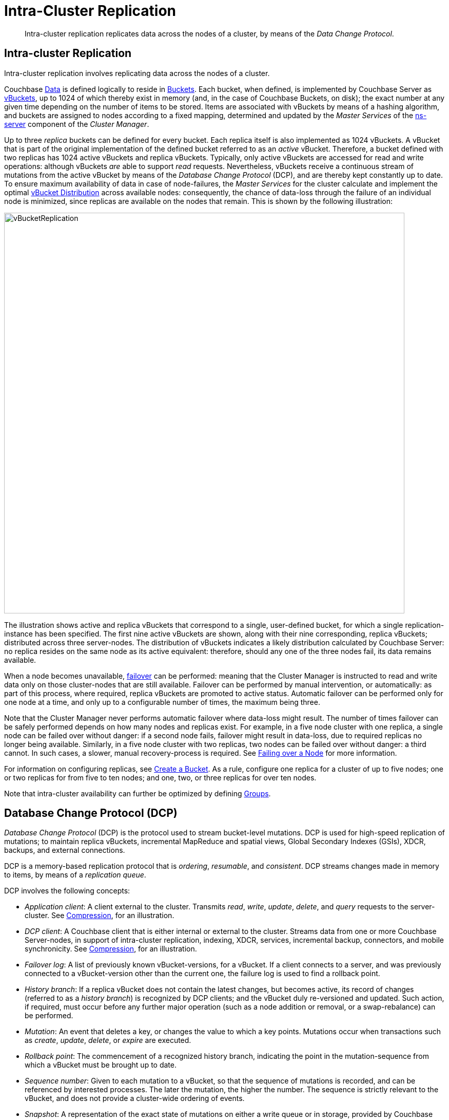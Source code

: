 = Intra-Cluster Replication

[abstract]
Intra-cluster replication replicates data across the nodes of a cluster, by
means of the _Data Change Protocol_.

[#intra-cluster-replication]
== Intra-cluster Replication

Intra-cluster replication involves replicating data across the nodes of a
cluster.

Couchbase xref:data/data.adoc[Data] is defined logically to reside in
xref:buckets-memory-and-storage/buckets.adoc[Buckets].
Each bucket, when defined, is implemented by Couchbase Server as
xref:buckets-memory-and-storage/vbuckets.adoc[vBuckets], up to 1024 of
which thereby exist in memory (and, in the case of Couchbase Buckets, on disk);
the exact number at any given time depending on the number of items to be stored.
Items are associated with vBuckets by means of a hashing algorithm, and
buckets are assigned to nodes according to a fixed mapping, determined and
updated by the _Master Services_ of the
xref:clusters-and-availability/cluster-manager.adoc#ns-server[ns-server]
component of the _Cluster Manager_.

Up to three _replica_ buckets can be defined for every bucket.
Each replica itself is also implemented as 1024 vBuckets.
A vBucket that is part of the original implementation of the defined bucket
 referred to as an _active_ vBucket.
Therefore, a bucket defined with two replicas has 1024 active vBuckets and
 replica vBuckets.
Typically, only active vBuckets are accessed for read and write operations:
although vBuckets _are_ able to support _read_ requests.
Nevertheless, vBuckets receive a continuous stream of mutations from the
active vBucket by means of the _Database Change Protocol_ (DCP), and are thereby
kept constantly up to date.
To ensure maximum availability of data in case of node-failures, the _Master
Services_ for the cluster calculate and implement the optimal
xref:clusters-and-availability/cluster-manager.adoc#vbucket-distribution[vBucket
Distribution] across available nodes: consequently, the chance of data-loss
through the failure of an individual node is minimized, since replicas are
available on the nodes that remain.
This is shown by the following illustration:

[#vbucket_replication]
image::clusters-and-availability/vBucketReplication.png[,780,align=left]

The illustration shows active and replica vBuckets that correspond to a single,
user-defined bucket, for which a single replication-instance has been specified.
The first nine active vBuckets are shown, along with their nine corresponding,
replica vBuckets; distributed across three server-nodes.
The distribution of vBuckets indicates a likely distribution calculated by
Couchbase Server: no replica resides on the same node as its active equivalent:
therefore, should any one of the three nodes fail, its data remains available.

When a node becomes unavailable, xref:clustersetup:failover.adoc[failover] can
be performed: meaning that the Cluster Manager is instructed to read and write
data only on those cluster-nodes that are still available.
Failover can be performed by manual intervention, or automatically: as part of
this process, where required, replica vBuckets are promoted to active status.
Automatic failover can be performed only for one node at a time, and only up to
a configurable number of times, the maximum being three.

Note that the Cluster Manager never performs automatic failover where data-loss
might result.
The number of times failover can be safely performed depends on how many nodes
and replicas exist.
For example, in a five node cluster with one replica, a single node can be
failed over without danger: if a second node fails, failover might result in
data-loss, due to required replicas no longer being available.
Similarly, in a five node cluster with two replicas, two nodes can be failed
over without danger: a third cannot.
In such cases, a slower, manual recovery-process is required.
See xref:clustersetup:failover.adoc[Failing over a Node] for more information.

For information on configuring replicas, see
xref:clustersetup:create-bucket.adoc[Create a Bucket].
As a rule, configure one replica for a cluster of up to five nodes; one or two
replicas for from five to ten nodes; and one, two, or three replicas for over
ten nodes.

Note that intra-cluster availability can further be optimized by defining
xref:clusters-and-availability/groups.adoc[Groups].

[#database-change-protocol]
== Database Change Protocol (DCP)

_Database Change Protocol_ (DCP) is the protocol used to stream bucket-level
mutations.
DCP is used for high-speed replication of mutations; to maintain replica
vBuckets, incremental MapReduce and spatial views, Global Secondary Indexes
(GSIs), XDCR, backups, and external connections.

DCP is a memory-based replication protocol that is _ordering_, _resumable_,
and _consistent_.
DCP streams changes made in memory to items, by means of a _replication queue_.

DCP involves the following concepts:

* _Application client_: A client external to the cluster.
Transmits _read_, _write_, _update_, _delete_, and _query_ requests to the
server-cluster.
See xref:buckets-memory-and-storage/compression.adoc[Compression], for an
illustration.
* _DCP client_: A Couchbase client that is either internal or external to the
cluster.
Streams data from one or more Couchbase Server-nodes, in support of
intra-cluster replication, indexing, XDCR, services, incremental backup,
connectors, and mobile synchronicity.
See xref:buckets-memory-and-storage/compression.adoc[Compression], for an
illustration.
* _Failover log_: A list of previously known vBucket-versions, for a vBucket.
If a client connects to a server, and was previously connected to a
vBucket-version other than the current one, the failure log is used to find a
rollback point.
* _History branch_: If a replica vBucket does not contain the latest changes,
but becomes active, its record of changes (referred to as a _history branch_)
is recognized by DCP clients; and the vBucket duly re-versioned and updated.
Such action, if required, must occur before any further major operation (such
as a node addition or removal, or a swap-rebalance) can be performed.
* _Mutation_: An event that deletes a key, or changes the value to which a key
points.
Mutations occur when transactions such as _create_, _update_, _delete_, or
_expire_ are executed.
* _Rollback point_: The commencement of a recognized history branch, indicating
the point in the mutation-sequence from which a vBucket must be brought up to
date.
* _Sequence number_: Given to each mutation to a vBucket, so that the sequence
of mutations is recorded, and can be referenced by interested processes.
The later the mutation, the higher the number.
The sequence is strictly relevant to the vBucket, and does not provide a
cluster-wide ordering of events.
* _Snapshot_: A representation of the exact state of mutations on either a
write queue or in storage, provided by Couchbase Server to an interested client.
* _vBucket stream_: A grouping of messages related to receiving mutations for a
specific vBucket.
This includes mutation, deletion, expiration, and snapshot-marker messages.
* _vBucket version_: A _Universally unique identifier_ (UUID) and sequence-number
pair associated with a vBucket.
A new version is assigned to a vBucket by the new master-node whenever a history
branch is recognized.
The UUID is a randomly generated number; and the sequence number is the one
last processed by the vBucket, at the time the version was created.
